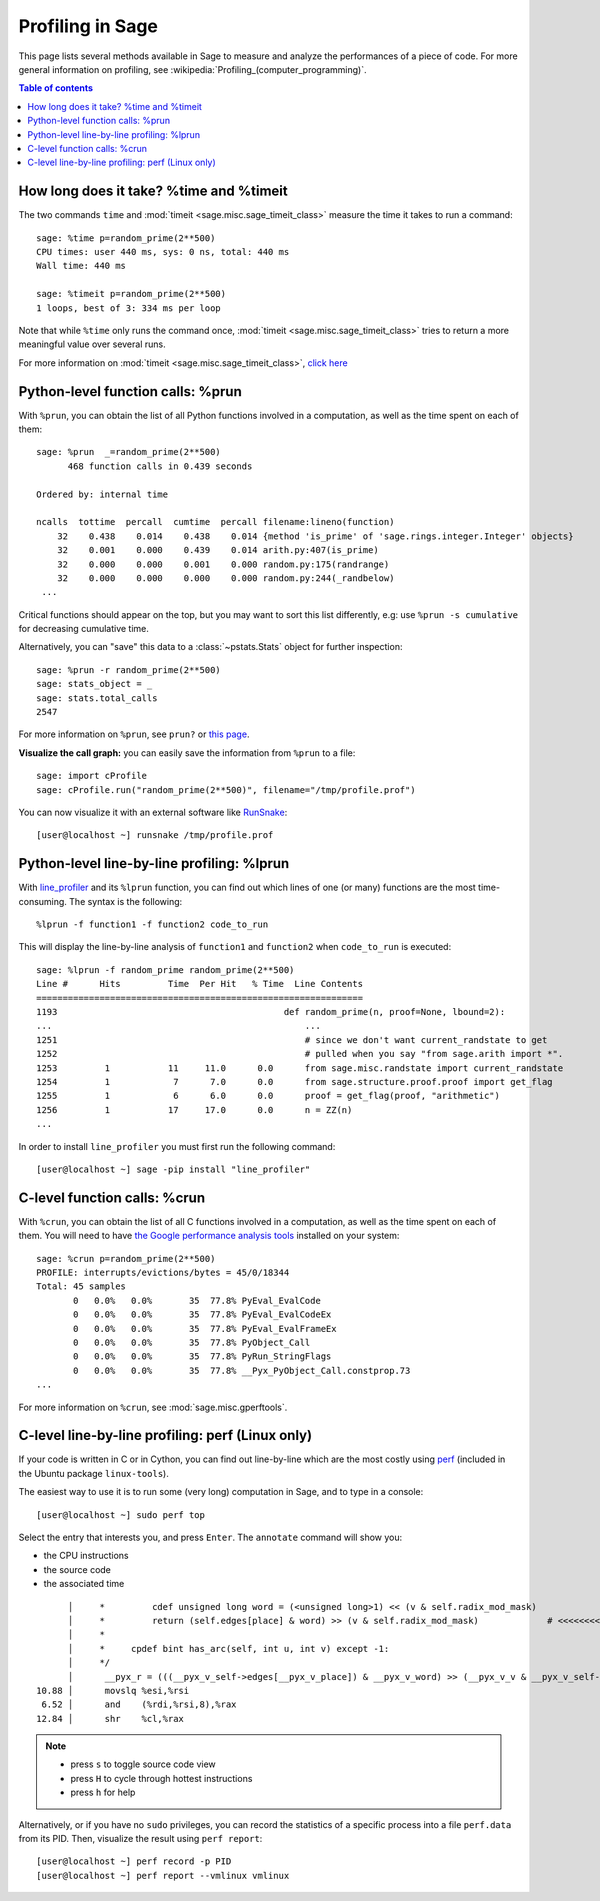 .. nodoctest

.. _profiling:

Profiling in Sage
=================

This page lists several methods available in Sage to measure and analyze the
performances of a piece of code. For more general information on profiling, see
:wikipedia:`Profiling_(computer_programming)`.

.. contents:: Table of contents
   :depth: 2

How long does it take? %time and %timeit
^^^^^^^^^^^^^^^^^^^^^^^^^^^^^^^^^^^^^^^^

The two commands ``time`` and :mod:`timeit <sage.misc.sage_timeit_class>` measure the time it takes to run a command::

  sage: %time p=random_prime(2**500)
  CPU times: user 440 ms, sys: 0 ns, total: 440 ms
  Wall time: 440 ms

  sage: %timeit p=random_prime(2**500)
  1 loops, best of 3: 334 ms per loop

Note that while ``%time`` only runs the command once, :mod:`timeit
<sage.misc.sage_timeit_class>` tries to return a more meaningful value over
several runs.

For more information on :mod:`timeit <sage.misc.sage_timeit_class>`, `click here
<https://docs.python.org/2/library/timeit.html>`_

Python-level function calls: %prun
^^^^^^^^^^^^^^^^^^^^^^^^^^^^^^^^^^

With ``%prun``, you can obtain the list of all Python functions involved in a
computation, as well as the time spent on each of them::

  sage: %prun  _=random_prime(2**500)
        468 function calls in 0.439 seconds

  Ordered by: internal time

  ncalls  tottime  percall  cumtime  percall filename:lineno(function)
      32    0.438    0.014    0.438    0.014 {method 'is_prime' of 'sage.rings.integer.Integer' objects}
      32    0.001    0.000    0.439    0.014 arith.py:407(is_prime)
      32    0.000    0.000    0.001    0.000 random.py:175(randrange)
      32    0.000    0.000    0.000    0.000 random.py:244(_randbelow)
   ...

Critical functions should appear on the top, but you may want to sort this list
differently, e.g: use ``%prun -s cumulative`` for decreasing cumulative time.

Alternatively, you can "save" this data to a :class:`~pstats.Stats` object for
further inspection::

  sage: %prun -r random_prime(2**500)
  sage: stats_object = _
  sage: stats.total_calls
  2547

For more information on ``%prun``, see ``prun?`` or `this page
<http://ipython.org/ipython-doc/dev/interactive/magics.html#magic-prun>`_.

**Visualize the call graph:** you can easily save the information from ``%prun``
to a file: ::

  sage: import cProfile
  sage: cProfile.run("random_prime(2**500)", filename="/tmp/profile.prof")

You can now visualize it with an external software like `RunSnake
<https://pypi.python.org/pypi/RunSnakeRun>`_::

  [user@localhost ~] runsnake /tmp/profile.prof

Python-level line-by-line profiling: %lprun
^^^^^^^^^^^^^^^^^^^^^^^^^^^^^^^^^^^^^^^^^^^

With `line_profiler <https://pypi.python.org/pypi/line_profiler/>`_ and its
``%lprun`` function, you can find out which lines of one (or many) functions are
the most time-consuming. The syntax is the following::

  %lprun -f function1 -f function2 code_to_run

This will display the line-by-line analysis of ``function1`` and ``function2``
when ``code_to_run`` is executed::

  sage: %lprun -f random_prime random_prime(2**500)
  Line #      Hits         Time  Per Hit   % Time  Line Contents
  ==============================================================
  1193                                           def random_prime(n, proof=None, lbound=2):
  ...                                                ...
  1251                                               # since we don't want current_randstate to get
  1252                                               # pulled when you say "from sage.arith import *".
  1253         1           11     11.0      0.0      from sage.misc.randstate import current_randstate
  1254         1            7      7.0      0.0      from sage.structure.proof.proof import get_flag
  1255         1            6      6.0      0.0      proof = get_flag(proof, "arithmetic")
  1256         1           17     17.0      0.0      n = ZZ(n)
  ...

In order to install ``line_profiler`` you must first run the following command::

  [user@localhost ~] sage -pip install "line_profiler"

C-level function calls: %crun
^^^^^^^^^^^^^^^^^^^^^^^^^^^^^

With ``%crun``, you can obtain the list of all C functions involved in a
computation, as well as the time spent on each of them. You will need to have
`the Google performance analysis tools <https://code.google.com/p/gperftools/>`_
installed on your system::

  sage: %crun p=random_prime(2**500)
  PROFILE: interrupts/evictions/bytes = 45/0/18344
  Total: 45 samples
         0   0.0%   0.0%       35  77.8% PyEval_EvalCode
         0   0.0%   0.0%       35  77.8% PyEval_EvalCodeEx
         0   0.0%   0.0%       35  77.8% PyEval_EvalFrameEx
         0   0.0%   0.0%       35  77.8% PyObject_Call
         0   0.0%   0.0%       35  77.8% PyRun_StringFlags
         0   0.0%   0.0%       35  77.8% __Pyx_PyObject_Call.constprop.73
  ...

For more information on ``%crun``, see :mod:`sage.misc.gperftools`.

C-level line-by-line profiling: perf (Linux only)
^^^^^^^^^^^^^^^^^^^^^^^^^^^^^^^^^^^^^^^^^^^^^^^^^

If your code is written in C or in Cython, you can find out line-by-line which
are the most costly using `perf
<https://perf.wiki.kernel.org/index.php/Main_Page>`_ (included in the Ubuntu
package ``linux-tools``).

The easiest way to use it is to run some (very long) computation in Sage, and to
type in a console::

  [user@localhost ~] sudo perf top

Select the entry that interests you, and press ``Enter``. The ``annotate``
command will show you:

* the CPU instructions
* the source code
* the associated time

::

        │     *         cdef unsigned long word = (<unsigned long>1) << (v & self.radix_mod_mask)
        │     *         return (self.edges[place] & word) >> (v & self.radix_mod_mask)             # <<<<<<<<<<<<<<
        │     *
        │     *     cpdef bint has_arc(self, int u, int v) except -1:
        │     */
        │      __pyx_r = (((__pyx_v_self->edges[__pyx_v_place]) & __pyx_v_word) >> (__pyx_v_v & __pyx_v_self->radix_mod_mask));
  10.88 │      movslq %esi,%rsi
   6.52 │      and    (%rdi,%rsi,8),%rax
  12.84 │      shr    %cl,%rax


.. NOTE::

  * press ``s`` to toggle source code view
  * press ``H`` to cycle through hottest instructions
  * press ``h`` for help

Alternatively, or if you have no ``sudo`` privileges, you can record the statistics
of a specific process into a file ``perf.data`` from its PID. Then, visualize
the result using ``perf report``::

  [user@localhost ~] perf record -p PID
  [user@localhost ~] perf report --vmlinux vmlinux
